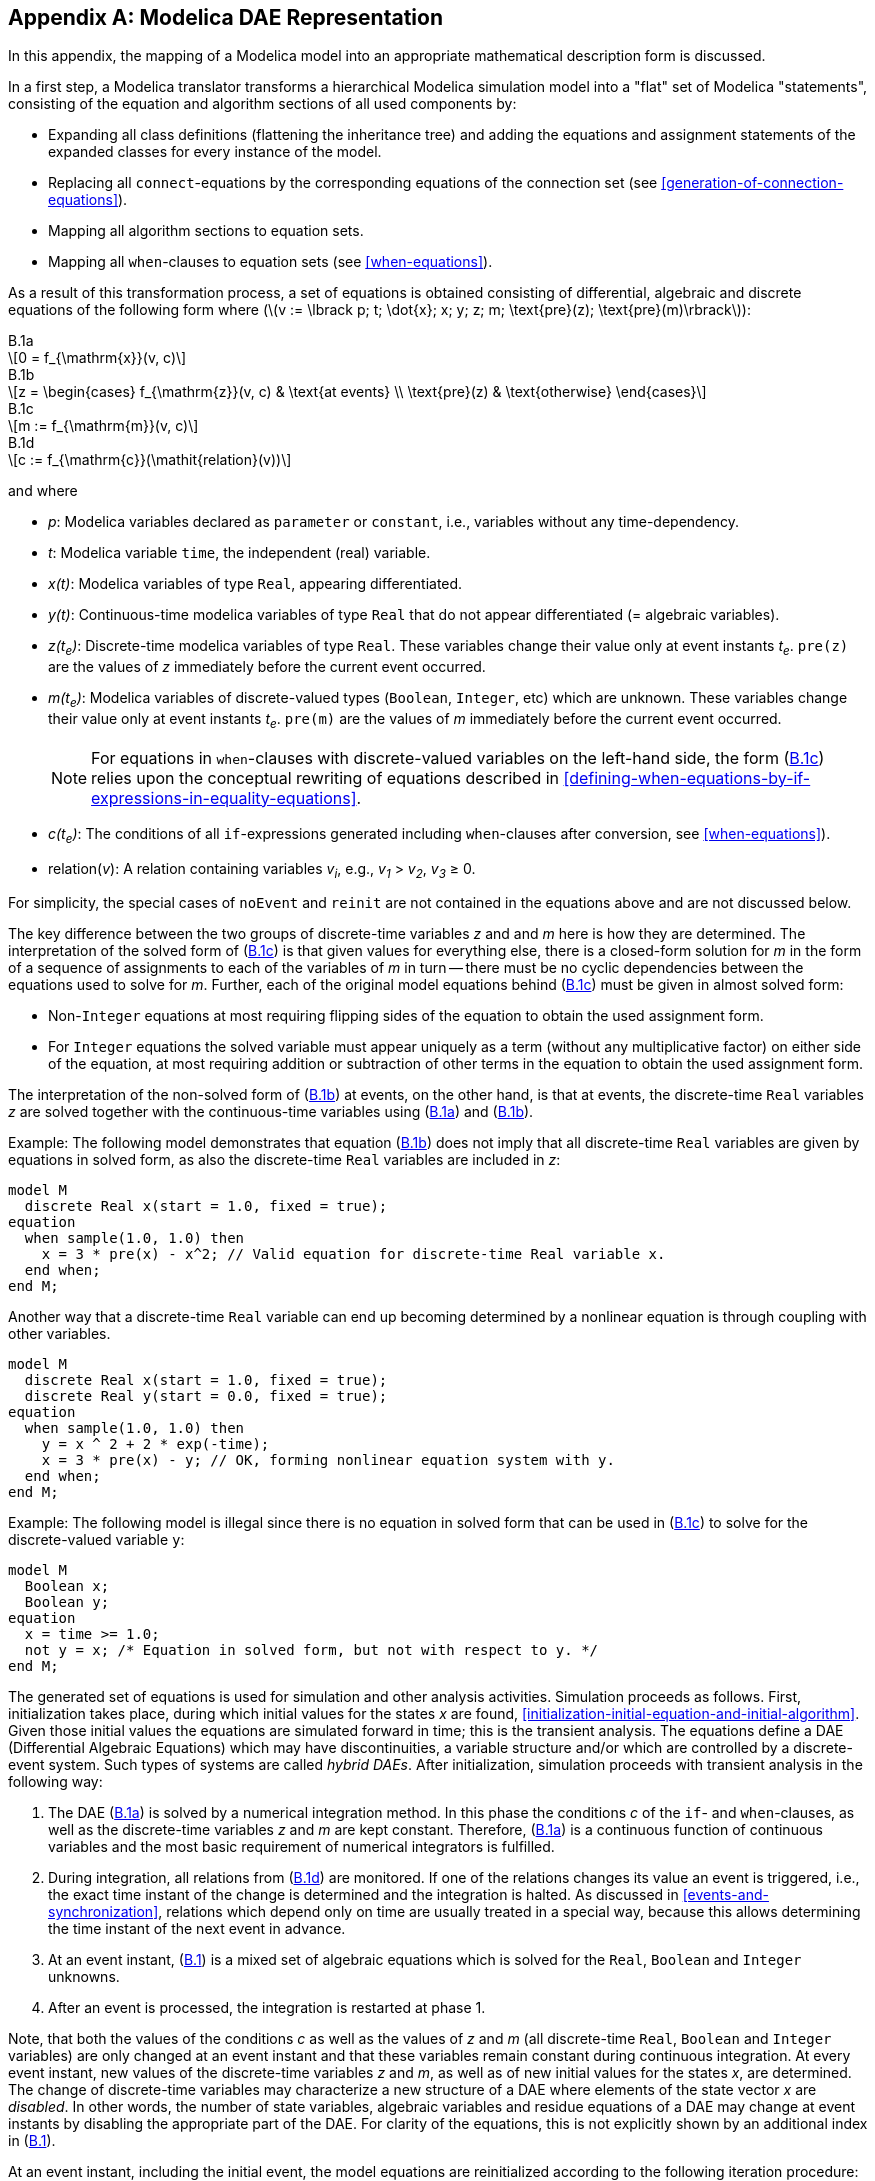 [appendix]
== Modelica DAE Representation

In this appendix, the mapping of a Modelica model into an appropriate mathematical description form is discussed.

In a first step, a Modelica translator transforms a hierarchical Modelica simulation model into a "flat" set of Modelica "statements", consisting of the equation and algorithm sections of all used components by:

* Expanding all class definitions (flattening the inheritance tree) and adding the equations and assignment statements of the expanded classes for every instance of the model.

* Replacing all `connect`-equations by the corresponding equations of the connection set (see <<generation-of-connection-equations>>).

* Mapping all algorithm sections to equation sets.

* Mapping all `when`-clauses to equation sets (see <<when-equations>>).

[[eq:hybrid-dae,B.1]]
As a result of this transformation process, a set of equations is obtained consisting of differential, algebraic and discrete equations of the following form where (latexmath:[v := \lbrack p; t; \dot{x}; x; y; z; m; \text{pre}(z); \text{pre}(m)\rbrack]):

.B.1a
[[eq:dae,B.1a]]
[latexmath]
++++
0 = f_{\mathrm{x}}(v, c)
++++

.B.1b
[[eq:dae-discrete-real,B.1b]]
[latexmath]
++++
z =
\begin{cases}
f_{\mathrm{z}}(v, c) & \text{at events} \\
\text{pre}(z) & \text{otherwise}
\end{cases}
++++

.B.1c
[[eq:dae-discrete-valued,B.1c]]
[latexmath]
++++
m := f_{\mathrm{m}}(v, c)
++++

.B.1d
[[eq:crossing,B.1d]]
[latexmath]
++++
c := f_{\mathrm{c}}(\mathit{relation}(v))
++++

and where

* _p_:
  Modelica variables declared as `parameter` or `constant`, i.e., variables without any time-dependency.

* _t_:
  Modelica variable `time`, the independent (real) variable.

* _x(t)_:
  Modelica variables of type `Real`, appearing differentiated.

* _y(t)_:
  Continuous-time modelica variables of type `Real` that do not appear differentiated (= algebraic variables).

* _z(t~e~)_:
  Discrete-time modelica variables of type `Real`.
  These variables change their value only at event instants _t~e~_.
  `pre(z)` are the values of _z_ immediately before the current event occurred.

* _m(t~e~)_:
  Modelica variables of discrete-valued types (`Boolean`, `Integer`, etc) which are unknown.
  These variables change their value only at event instants _t~e~_.
  `pre(m)` are the values of _m_ immediately before the current event occurred.
+
[NOTE]
====
For equations in `when`-clauses with discrete-valued variables on the left-hand side, the form (<<eq:dae-discrete-valued>>) relies upon the conceptual rewriting of equations described in <<defining-when-equations-by-if-expressions-in-equality-equations>>.
====

* _c(t~e~)_:
  The conditions of all `if`-expressions generated including `when`-clauses after conversion, see <<when-equations>>).

* relation(_v_):
  A relation containing variables _v~i~_, e.g., _v~1~_ > _v~2~_, _v~3~_ ≥ 0.

For simplicity, the special cases of `noEvent` and `reinit` are not contained in the equations above and are not discussed below.

The key difference between the two groups of discrete-time variables _z_ and and _m_ here is how they are determined.
The interpretation of the solved form of (<<eq:dae-discrete-valued>>) is that given values for everything else, there is a closed-form solution for _m_ in the form of a sequence of assignments to each of the variables of _m_ in turn -- there must be no cyclic dependencies between the equations used to solve for _m_.
Further, each of the original model equations behind (<<eq:dae-discrete-valued>>) must be given in almost solved form:

* Non-`Integer` equations at most requiring flipping sides of the equation to obtain the used assignment form.
* For `Integer` equations the solved variable must appear uniquely as a term (without any multiplicative factor) on either side of the equation, at most requiring addition or subtraction of other terms in the equation to obtain the used assignment form.

The interpretation of the non-solved form of (<<eq:dae-discrete-real>>) at events, on the other hand, is that at events, the discrete-time `Real` variables _z_ are solved together with the continuous-time variables using (<<eq:dae>>) and (<<eq:dae-discrete-real>>).

[example]
====
Example: The following model demonstrates that equation (<<eq:dae-discrete-real>>) does not imply that all discrete-time `Real` variables are given by equations in solved form, as also the discrete-time `Real` variables are included in _z_:

[source,modelica]
----
model M
  discrete Real x(start = 1.0, fixed = true);
equation
  when sample(1.0, 1.0) then
    x = 3 * pre(x) - x^2; // Valid equation for discrete-time Real variable x.
  end when;
end M;
----

Another way that a discrete-time `Real` variable can end up becoming determined by a nonlinear equation is through coupling with other variables.

[source,modelica]
----
model M
  discrete Real x(start = 1.0, fixed = true);
  discrete Real y(start = 0.0, fixed = true);
equation
  when sample(1.0, 1.0) then
    y = x ^ 2 + 2 * exp(-time);
    x = 3 * pre(x) - y; // OK, forming nonlinear equation system with y.
  end when;
end M;
----
====

[example]
====
Example: The following model is illegal since there is no equation in solved form that can be used in (<<eq:dae-discrete-valued>>) to solve for the discrete-valued variable `y`:

[source,modelica]
----
model M
  Boolean x;
  Boolean y;
equation
  x = time >= 1.0;
  not y = x; /* Equation in solved form, but not with respect to y. */
end M;
----
====

The generated set of equations is used for simulation and other analysis activities.
Simulation proceeds as follows.
First, initialization takes place, during which initial values for the states _x_ are found, <<initialization-initial-equation-and-initial-algorithm>>.
Given those initial values the equations are simulated forward in time; this is the transient analysis.
The equations define a DAE (Differential Algebraic Equations) which may have discontinuities, a variable structure and/or which are controlled by a discrete-event system.
Such types of systems are called _hybrid DAEs_.
After initialization, simulation proceeds with transient analysis in the following way:

. The DAE (<<eq:dae>>) is solved by a numerical integration method.
  In this phase the conditions _c_ of the `if`- and `when`-clauses, as well as the discrete-time variables _z_ and _m_ are kept constant.
  Therefore, (<<eq:dae>>) is a continuous function of continuous variables and the most basic requirement of numerical integrators is fulfilled.

. During integration, all relations from (<<eq:crossing>>) are monitored.
  If one of the relations changes its value an event is triggered, i.e., the exact time instant of the change is determined and the integration is halted.
  As discussed in <<events-and-synchronization>>, relations which depend only on time are usually treated in a special way, because this allows determining the time instant of the next event in advance.

. At an event instant, (<<eq:hybrid-dae>>) is a mixed set of algebraic equations which is solved for the `Real`, `Boolean` and `Integer` unknowns.

. After an event is processed, the integration is restarted at phase 1.

Note, that both the values of the conditions _c_ as well as the values of _z_ and _m_ (all discrete-time `Real`, `Boolean` and `Integer` variables) are only changed at an event instant and that these variables remain constant during continuous integration.
At every event instant, new values of the discrete-time variables _z_ and _m_, as well as of new initial values for the states _x_, are determined.
The change of discrete-time variables may characterize a new structure of a DAE where elements of the state vector _x_ are _disabled_.
In other words, the number of state variables, algebraic variables and residue equations of a DAE may change at event instants by disabling the appropriate part of the DAE.
For clarity of the equations, this is not explicitly shown by an additional index in (<<eq:hybrid-dae>>).

At an event instant, including the initial event, the model equations are reinitialized according to the following iteration procedure:

[source,modelica]
----
known  variables: x, t, p
unkown variables: dx/dt, y, z, m, pre(z), pre(m), c

// pre(z) = value of z before event occured
// pre(m) = value of m before event occured
loop
  solve (<<eq:hybrid-dae>>) for the unknowns, with pre(z) and pre(m) fixed
  if z == pre(z) and m == pre(m) then break
  pre(z) := z
  pre(m) := m
end loop
----

Clocked variables are handled similarly as _z_ and _m_ (depending on type), but using `previous` instead of `pre` and only solved in the first event iteration.

Solving (<<eq:hybrid-dae>>) for the unknowns is non-trivial, because this set of equations contains not only `Real`, but also discrete-valued unknowns.
Usually, in a first step these equations are sorted and in many cases the discrete-valued unknowns _m_ can be just computed by a forward evaluation sequence.
In some cases, there remain systems of equations involving _m_ due to cyclic dependencies with _y_ and _z_ (e.g., for ideal diodes, Coulomb friction elements), and specialized algorithms have to be used to solve them.

Due to the construction of the equations by _flattening_ a Modelica model, the hybrid DAE (<<eq:hybrid-dae>>) contains a huge number of sparse equations.
Therefore, direct simulation of (<<eq:hybrid-dae>>) requires sparse matrix methods.
However, solving this initial set of equations directly with a numerical method is both unreliable and inefficient.
One reason is that many Modelica models, like the mechanical ones, have a DAE index of 2 or 3, i.e., the overall number of states of the model is less than the sum of the states of the sub-components.
In such a case, every direct numerical method has the difficulty that the numerical condition becomes worse, if the integrator step size is reduced and that a step size of zero leads to a singularity.
Another problem is the handling of idealized elements, such as ideal diodes or Coulomb friction.
These elements lead to mixed systems of equations having both `Real` and `Boolean` unknowns.
Specialized algorithms are needed to solve such systems.

To summarize, symbolic transformation techniques are needed to transform (<<eq:hybrid-dae>>) into a set of equations which can be numerically solved reliably.
Most important, the algorithm of Pantelides should to be applied to differentiate certain parts of the equations in order to reduce the index.
Note, that also explicit integration methods, such as Runge-Kutta algorithms, can be used to solve (<<eq:dae>>), after the index of (<<eq:dae>>) has been reduced by the Pantelides algorithm: During continuous integration, the integrator provides _x_ and _t_.
Then, (<<eq:dae>>) is a linear or nonlinear system of equations to compute the algebraic variables _y_ and the state derivatives latexmath:[\frac{dx}{dt}] and the model returns latexmath:[\frac{dx}{dt}] to the integrator by solving these systems of equations.
Often, (<<eq:dae>>) is just a linear system of equations in these unknowns, so that the solution is straightforward.
This procedure is especially useful for real-time simulation where usually explicit one-step methods are used.
